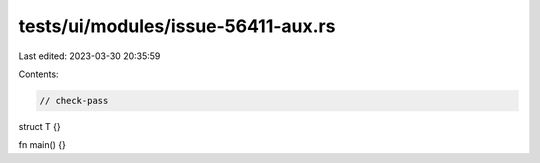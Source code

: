 tests/ui/modules/issue-56411-aux.rs
===================================

Last edited: 2023-03-30 20:35:59

Contents:

.. code-block:: rs

    // check-pass

struct T {}

fn main() {}


